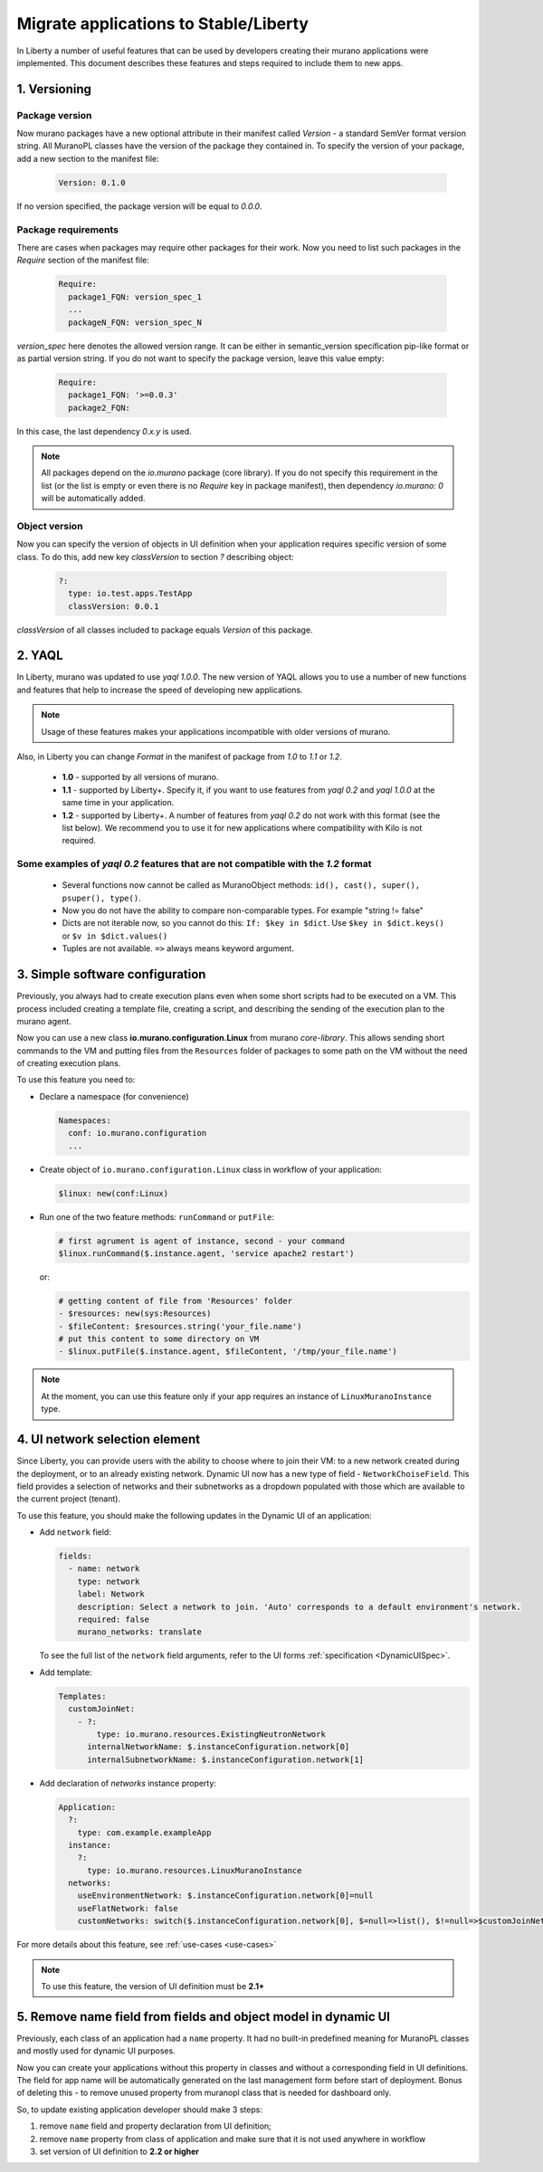 ..
      Copyright 2015 Mirantis, Inc.

      Licensed under the Apache License, Version 2.0 (the "License"); you may
      not use this file except in compliance with the License. You may obtain
      a copy of the License at

          http://www.apache.org/licenses/LICENSE-2.0

      Unless required by applicable law or agreed to in writing, software
      distributed under the License is distributed on an "AS IS" BASIS, WITHOUT
      WARRANTIES OR CONDITIONS OF ANY KIND, either express or implied. See the
      License for the specific language governing permissions and limitations
      under the License.

.. _app_migrate_to_liberty:

Migrate applications to Stable/Liberty
~~~~~~~~~~~~~~~~~~~~~~~~~~~~~~~~~~~~~~

In Liberty a number of useful features that can be used by developers creating
their murano applications were implemented. This document describes these
features and steps required to include them to new apps.

1. Versioning
-------------

Package version
```````````````

Now murano packages have a new optional attribute in their manifest called
`Version` - a standard SemVer format version string. All MuranoPL classes have
the version of the package they contained in.
To specify the version of your package, add a new section to the manifest file:

  .. code-block:: yaml

   Version: 0.1.0

  ..

If no version specified, the package version will be equal to *0.0.0*.

Package requirements
````````````````````

There are cases when packages may require other packages for their work.
Now you need to list such packages in the `Require` section of the manifest
file:

  .. code-block:: yaml

   Require:
     package1_FQN: version_spec_1
     ...
     packageN_FQN: version_spec_N

  ..

`version_spec` here denotes the allowed version range. It can be either in
semantic_version specification pip-like format or as partial version string.
If you do not want to specify the package version, leave this value empty:

  .. code-block:: yaml

   Require:
     package1_FQN: '>=0.0.3'
     package2_FQN:

  ..

In this case, the last dependency *0.x.y* is used.


.. note::
   All packages depend on the `io.murano` package (core library). If you do not
   specify this requirement in the list (or the list is empty or even there is
   no `Require` key in package manifest), then dependency *io.murano: 0* will
   be automatically added.


Object version
``````````````
Now you can specify the version of objects in UI definition when your
application requires specific version of some class. To do this, add new key
`classVersion` to section `?` describing object:

  .. code-block:: yaml

   ?:
     type: io.test.apps.TestApp
     classVersion: 0.0.1

  ..

`classVersion` of all classes included to package equals `Version` of this
package.

2. YAQL
-------

In Liberty, murano was updated to use `yaql 1.0.0`.
The new version of YAQL allows you to use a number of new functions and
features that help to increase the speed of developing new applications.

.. note::
   Usage of these features makes your applications incompatible with
   older versions of murano.

Also, in Liberty you can change `Format` in the manifest of package from
*1.0* to *1.1* or *1.2*.

 * **1.0** - supported by all versions of murano.
 * **1.1** - supported by Liberty+. Specify it, if you want to use features
   from *yaql 0.2* and *yaql 1.0.0* at the same time in your application.
 * **1.2** - supported by Liberty+. A number of features from *yaql 0.2* do not
   work with this format (see the list below). We recommend you to use it for
   new applications where compatibility with Kilo is not required.

Some examples of *yaql 0.2* features that are not compatible  with the *1.2* format
```````````````````````````````````````````````````````````````````````````````````

 * Several functions now cannot be called as MuranoObject methods:
   ``id(), cast(), super(), psuper(), type()``.

 * Now you do not have the ability to compare non-comparable types.
   For example "string != false"

 * Dicts are not iterable now, so you cannot do this:
   ``If: $key in $dict``. Use ``$key in $dict.keys()``
   or ``$v in $dict.values()``

 * Tuples are not available. ``=>`` always means keyword argument.

3. Simple software configuration
--------------------------------

Previously, you always had to create execution plans even when some short
scripts had to be executed on a VM. This process included creating a template
file, creating a script, and describing the sending of the execution plan to
the murano agent.

Now you can use a new class **io.murano.configuration.Linux** from murano
`core-library`. This allows sending short commands to the VM and putting files
from the ``Resources`` folder of packages to some path on the VM without the
need of creating execution plans.

To use this feature you need to:

* Declare a namespace (for convenience)

  .. code-block:: yaml

    Namespaces:
      conf: io.murano.configuration
      ...
  ..

* Create object of ``io.murano.configuration.Linux`` class in workflow of
  your application:

  .. code-block:: yaml

    $linux: new(conf:Linux)
  ..

* Run one of the two feature methods: ``runCommand`` or ``putFile``:

  .. code-block:: yaml

    # first agrument is agent of instance, second - your command
    $linux.runCommand($.instance.agent, 'service apache2 restart')
  ..

  or:

  .. code-block:: yaml

    # getting content of file from 'Resources' folder
    - $resources: new(sys:Resources)
    - $fileContent: $resources.string('your_file.name')
    # put this content to some directory on VM
    - $linux.putFile($.instance.agent, $fileContent, '/tmp/your_file.name')
  ..


.. note::
   At the moment, you can use this feature only if your app requires an
   instance of ``LinuxMuranoInstance`` type.

4. UI network selection element
-------------------------------

Since Liberty, you can provide users with the ability to choose where to join
their VM: to a new network created during the deployment, or to an already
existing network.
Dynamic UI now has a new type of field - ``NetworkChoiseField``. This field
provides a selection of networks and their subnetworks as a dropdown populated
with those which are available to the current project (tenant).

To use this feature, you should make the following updates in the Dynamic UI of
an application:

* Add ``network`` field:

  .. code-block:: yaml

    fields:
      - name: network
        type: network
        label: Network
        description: Select a network to join. 'Auto' corresponds to a default environment's network.
        required: false
        murano_networks: translate
  ..

  To see the full list of the ``network`` field arguments, refer to the UI
  forms :ref:`specification <DynamicUISpec>`.

* Add template:

  .. code-block:: yaml

    Templates:
      customJoinNet:
        - ?:
            type: io.murano.resources.ExistingNeutronNetwork
          internalNetworkName: $.instanceConfiguration.network[0]
          internalSubnetworkName: $.instanceConfiguration.network[1]
  ..

* Add declaration of `networks` instance property:

  .. code-block:: yaml

    Application:
      ?:
        type: com.example.exampleApp
      instance:
        ?:
          type: io.murano.resources.LinuxMuranoInstance
      networks:
        useEnvironmentNetwork: $.instanceConfiguration.network[0]=null
        useFlatNetwork: false
        customNetworks: switch($.instanceConfiguration.network[0], $=null=>list(), $!=null=>$customJoinNet)

  ..

For more details about this feature, see :ref:`use-cases <use-cases>`

.. note::
   To use this feature, the version of UI definition must be **2.1+**

5. Remove name field from fields and object model in dynamic UI
---------------------------------------------------------------

Previously, each class of an application had a ``name`` property. It had no
built-in predefined meaning for MuranoPL classes and mostly used for dynamic UI
purposes.

Now you can create your applications without this property in classes and
without a corresponding field in UI definitions. The field for app name will be
automatically generated on the last management form before start of deployment.
Bonus of deleting this - to remove unused property from muranopl class that is
needed for dashboard only.

So, to update existing application developer should make 3 steps:

#. remove ``name`` field and property declaration from UI definition;

#. remove ``name`` property from class of application and make sure that it is
   not used anywhere in workflow

#. set version of UI definition to **2.2 or higher**
